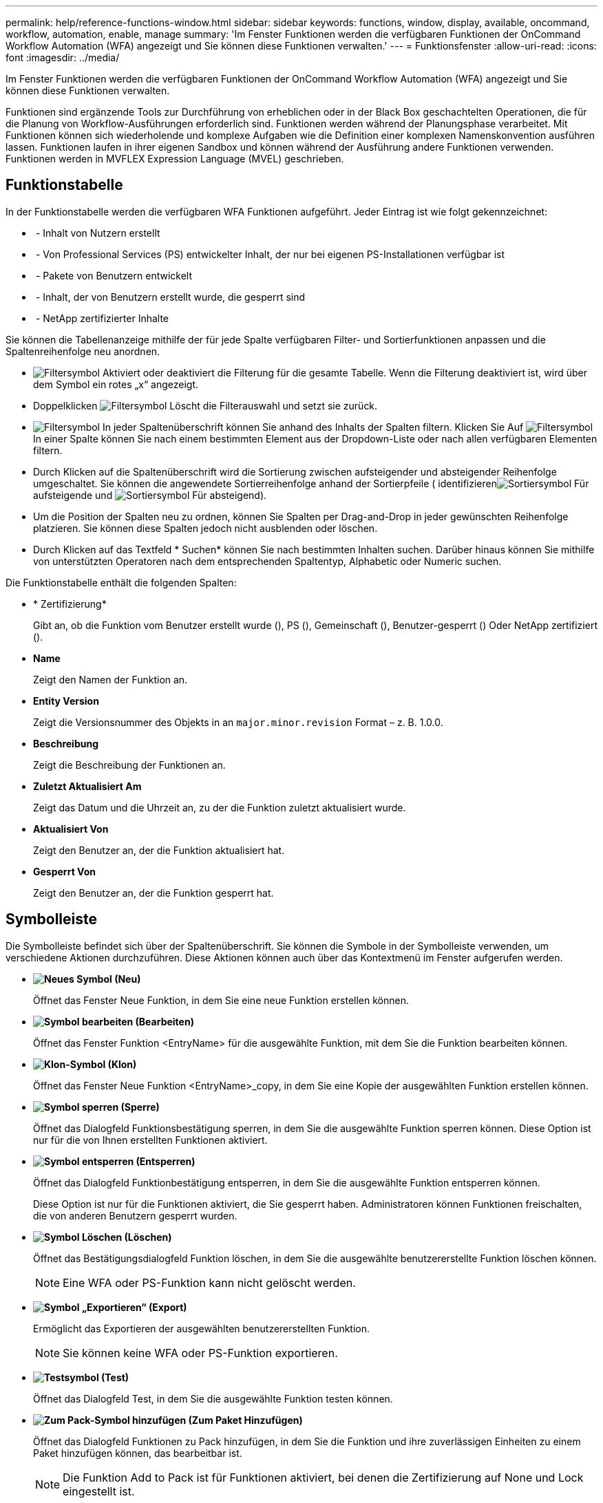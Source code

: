 ---
permalink: help/reference-functions-window.html 
sidebar: sidebar 
keywords: functions, window, display, available, oncommand, workflow, automation, enable, manage 
summary: 'Im Fenster Funktionen werden die verfügbaren Funktionen der OnCommand Workflow Automation (WFA) angezeigt und Sie können diese Funktionen verwalten.' 
---
= Funktionsfenster
:allow-uri-read: 
:icons: font
:imagesdir: ../media/


[role="lead"]
Im Fenster Funktionen werden die verfügbaren Funktionen der OnCommand Workflow Automation (WFA) angezeigt und Sie können diese Funktionen verwalten.

Funktionen sind ergänzende Tools zur Durchführung von erheblichen oder in der Black Box geschachtelten Operationen, die für die Planung von Workflow-Ausführungen erforderlich sind. Funktionen werden während der Planungsphase verarbeitet. Mit Funktionen können sich wiederholende und komplexe Aufgaben wie die Definition einer komplexen Namenskonvention ausführen lassen. Funktionen laufen in ihrer eigenen Sandbox und können während der Ausführung andere Funktionen verwenden. Funktionen werden in MVFLEX Expression Language (MVEL) geschrieben.



== Funktionstabelle

In der Funktionstabelle werden die verfügbaren WFA Funktionen aufgeführt. Jeder Eintrag ist wie folgt gekennzeichnet:

* image:../media/community_certification.gif[""] - Inhalt von Nutzern erstellt
* image:../media/ps_certified_icon_wfa.gif[""] - Von Professional Services (PS) entwickelter Inhalt, der nur bei eigenen PS-Installationen verfügbar ist
* image:../media/community_certification.gif[""] - Pakete von Benutzern entwickelt
* image:../media/lock_icon_wfa.gif[""] - Inhalt, der von Benutzern erstellt wurde, die gesperrt sind
* image:../media/netapp_certified.gif[""] - NetApp zertifizierter Inhalte


Sie können die Tabellenanzeige mithilfe der für jede Spalte verfügbaren Filter- und Sortierfunktionen anpassen und die Spaltenreihenfolge neu anordnen.

* image:../media/filter_icon_wfa.gif["Filtersymbol"] Aktiviert oder deaktiviert die Filterung für die gesamte Tabelle. Wenn die Filterung deaktiviert ist, wird über dem Symbol ein rotes „x“ angezeigt.
* Doppelklicken image:../media/filter_icon_wfa.gif["Filtersymbol"] Löscht die Filterauswahl und setzt sie zurück.
* image:../media/wfa_filter_icon.gif["Filtersymbol"] In jeder Spaltenüberschrift können Sie anhand des Inhalts der Spalten filtern. Klicken Sie Auf image:../media/wfa_filter_icon.gif["Filtersymbol"] In einer Spalte können Sie nach einem bestimmten Element aus der Dropdown-Liste oder nach allen verfügbaren Elementen filtern.
* Durch Klicken auf die Spaltenüberschrift wird die Sortierung zwischen aufsteigender und absteigender Reihenfolge umgeschaltet. Sie können die angewendete Sortierreihenfolge anhand der Sortierpfeile ( identifizierenimage:../media/wfa_sortarrow_up_icon.gif["Sortiersymbol"] Für aufsteigende und image:../media/wfa_sortarrow_down_icon.gif["Sortiersymbol"] Für absteigend).
* Um die Position der Spalten neu zu ordnen, können Sie Spalten per Drag-and-Drop in jeder gewünschten Reihenfolge platzieren. Sie können diese Spalten jedoch nicht ausblenden oder löschen.
* Durch Klicken auf das Textfeld * Suchen* können Sie nach bestimmten Inhalten suchen. Darüber hinaus können Sie mithilfe von unterstützten Operatoren nach dem entsprechenden Spaltentyp, Alphabetic oder Numeric suchen.


Die Funktionstabelle enthält die folgenden Spalten:

* * Zertifizierung*
+
Gibt an, ob die Funktion vom Benutzer erstellt wurde (image:../media/community_certification.gif[""]), PS (image:../media/ps_certified_icon_wfa.gif[""]), Gemeinschaft (image:../media/community_certification.gif[""]), Benutzer-gesperrt (image:../media/lock_icon_wfa.gif[""]) Oder NetApp zertifiziert (image:../media/netapp_certified.gif[""]).

* *Name*
+
Zeigt den Namen der Funktion an.

* *Entity Version*
+
Zeigt die Versionsnummer des Objekts in an `major.minor.revision` Format – z. B. 1.0.0.

* *Beschreibung*
+
Zeigt die Beschreibung der Funktionen an.

* *Zuletzt Aktualisiert Am*
+
Zeigt das Datum und die Uhrzeit an, zu der die Funktion zuletzt aktualisiert wurde.

* *Aktualisiert Von*
+
Zeigt den Benutzer an, der die Funktion aktualisiert hat.

* *Gesperrt Von*
+
Zeigt den Benutzer an, der die Funktion gesperrt hat.





== Symbolleiste

Die Symbolleiste befindet sich über der Spaltenüberschrift. Sie können die Symbole in der Symbolleiste verwenden, um verschiedene Aktionen durchzuführen. Diese Aktionen können auch über das Kontextmenü im Fenster aufgerufen werden.

* *image:../media/new_wfa_icon.gif["Neues Symbol"] (Neu)*
+
Öffnet das Fenster Neue Funktion, in dem Sie eine neue Funktion erstellen können.

* *image:../media/edit_wfa_icon.gif["Symbol bearbeiten"] (Bearbeiten)*
+
Öffnet das Fenster Funktion <EntryName> für die ausgewählte Funktion, mit dem Sie die Funktion bearbeiten können.

* *image:../media/clone_wfa_icon.gif["Klon-Symbol"] (Klon)*
+
Öffnet das Fenster Neue Funktion <EntryName>_copy, in dem Sie eine Kopie der ausgewählten Funktion erstellen können.

* *image:../media/lock_wfa_icon.gif["Symbol sperren"] (Sperre)*
+
Öffnet das Dialogfeld Funktionsbestätigung sperren, in dem Sie die ausgewählte Funktion sperren können. Diese Option ist nur für die von Ihnen erstellten Funktionen aktiviert.

* *image:../media/unlock_wfa_icon.gif["Symbol entsperren"] (Entsperren)*
+
Öffnet das Dialogfeld Funktionbestätigung entsperren, in dem Sie die ausgewählte Funktion entsperren können.

+
Diese Option ist nur für die Funktionen aktiviert, die Sie gesperrt haben. Administratoren können Funktionen freischalten, die von anderen Benutzern gesperrt wurden.

* *image:../media/delete_wfa_icon.gif["Symbol Löschen"] (Löschen)*
+
Öffnet das Bestätigungsdialogfeld Funktion löschen, in dem Sie die ausgewählte benutzererstellte Funktion löschen können.

+

NOTE: Eine WFA oder PS-Funktion kann nicht gelöscht werden.

* *image:../media/export_wfa_icon.gif["Symbol „Exportieren“"] (Export)*
+
Ermöglicht das Exportieren der ausgewählten benutzererstellten Funktion.

+

NOTE: Sie können keine WFA oder PS-Funktion exportieren.

* *image:../media/test_wfa_icon.gif["Testsymbol"] (Test)*
+
Öffnet das Dialogfeld Test, in dem Sie die ausgewählte Funktion testen können.

* *image:../media/add_to_pack.png["Zum Pack-Symbol hinzufügen"] (Zum Paket Hinzufügen)*
+
Öffnet das Dialogfeld Funktionen zu Pack hinzufügen, in dem Sie die Funktion und ihre zuverlässigen Einheiten zu einem Paket hinzufügen können, das bearbeitbar ist.

+

NOTE: Die Funktion Add to Pack ist für Funktionen aktiviert, bei denen die Zertifizierung auf None und Lock eingestellt ist.

* *image:../media/remove_from_pack.png["Aus Packungssymbol entfernen"] (Aus Packung Entfernen)*
+
Öffnet das Dialogfeld Funktionen aus dem Paket entfernen für die ausgewählte Funktion, mit der Sie die Funktion aus dem Paket löschen oder entfernen können.

+

NOTE: Die Funktion „aus Pack entfernen“ ist für Funktionen aktiviert, bei denen die Zertifizierung auf „Keine“ und „Sperren“ eingestellt ist.


